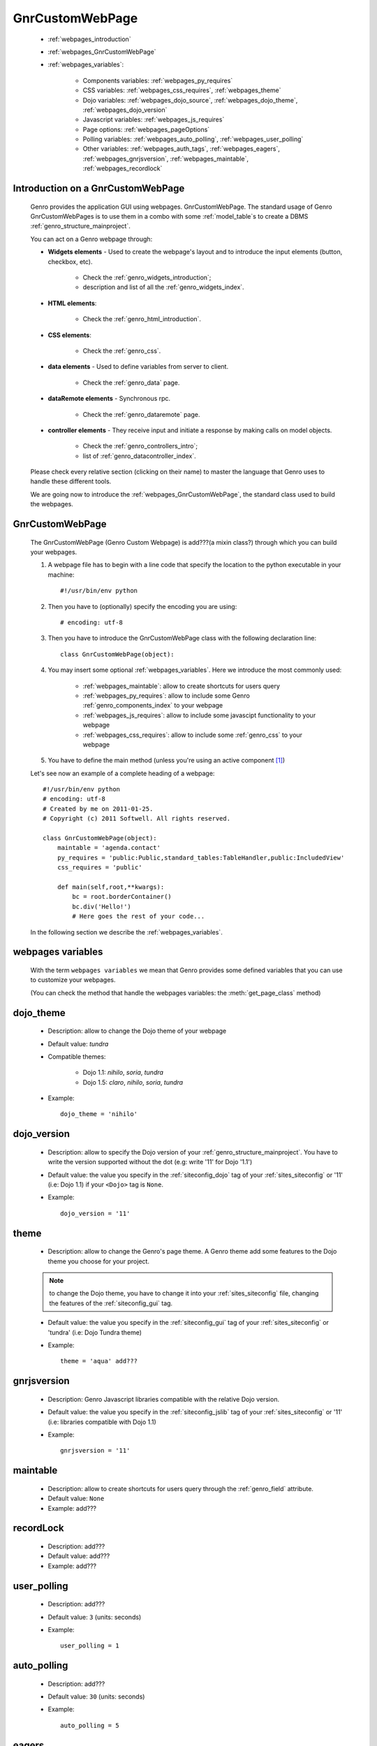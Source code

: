 .. _webpages_webpages:

================
GnrCustomWebPage
================

    * :ref:`webpages_introduction`
    * :ref:`webpages_GnrCustomWebPage`
    * :ref:`webpages_variables`:
    
        * Components variables: :ref:`webpages_py_requires`
        * CSS variables: :ref:`webpages_css_requires`, :ref:`webpages_theme`
        * Dojo variables: :ref:`webpages_dojo_source`, :ref:`webpages_dojo_theme`, :ref:`webpages_dojo_version`
        * Javascript variables: :ref:`webpages_js_requires`
        * Page options: :ref:`webpages_pageOptions`
        * Polling variables: :ref:`webpages_auto_polling`, :ref:`webpages_user_polling`
        * Other variables: :ref:`webpages_auth_tags`, :ref:`webpages_eagers`, :ref:`webpages_gnrjsversion`,
          :ref:`webpages_maintable`, :ref:`webpages_recordlock`
        
.. _webpages_introduction:

Introduction on a GnrCustomWebPage
==================================

    Genro provides the application GUI using webpages. GnrCustomWebPage. The standard usage of Genro GnrCustomWebPages is to use them in a combo with some :ref:`model_table`\s to create a DBMS :ref:`genro_structure_mainproject`.
    
    You can act on a Genro webpage through:
    
    * **Widgets elements** - Used to create the webpage's layout and to introduce the input elements (button, checkbox, etc).
    
        * Check the :ref:`genro_widgets_introduction`;
        * description and list of all the :ref:`genro_widgets_index`.
    
    * **HTML elements**:
    
        * Check the :ref:`genro_html_introduction`.
    
    * **CSS elements**:
    
        * Check the :ref:`genro_css`.
    
    * **data elements** - Used to define variables from server to client.
    
        * Check the :ref:`genro_data` page.
        
    * **dataRemote elements** - Synchronous rpc.
        
        * Check the :ref:`genro_dataremote` page.
    
    * **controller elements** - They receive input and initiate a response by making calls on model objects.
        
        * Check the :ref:`genro_controllers_intro`;
        * list of :ref:`genro_datacontroller_index`.
    
    Please check every relative section (clicking on their name) to master the language that Genro uses to handle these different tools.
    
    We are going now to introduce the :ref:`webpages_GnrCustomWebPage`, the standard class used to build the webpages.

.. _webpages_GnrCustomWebPage:

GnrCustomWebPage
================

    The GnrCustomWebPage (Genro Custom Webpage) is add???(a mixin class?) through which you can build your webpages.
    
    #. A webpage file has to begin with a line code that specify the location to the python executable in your machine::
    
        #!/usr/bin/env python
        
    #. Then you have to (optionally) specify the encoding you are using::
        
        # encoding: utf-8
    
    #. Then you have to introduce the GnrCustomWebPage class with the following declaration line::
    
        class GnrCustomWebPage(object):
        
    #. You may insert some optional :ref:`webpages_variables`. Here we introduce the most commonly used:
    
        * :ref:`webpages_maintable`: allow to create shortcuts for users query
        * :ref:`webpages_py_requires`: allow to include some Genro :ref:`genro_components_index` to your webpage
        * :ref:`webpages_js_requires`: allow to include some javascipt functionality to your webpage
        * :ref:`webpages_css_requires`: allow to include some :ref:`genro_css` to your webpage
    
    #. You have to define the main method (unless you're using an active component [#]_)
        
    Let's see now an example of a complete heading of a webpage::
    
        #!/usr/bin/env python
        # encoding: utf-8
        # Created by me on 2011-01-25.
        # Copyright (c) 2011 Softwell. All rights reserved.
        
        class GnrCustomWebPage(object):
            maintable = 'agenda.contact'
            py_requires = 'public:Public,standard_tables:TableHandler,public:IncludedView'
            css_requires = 'public'
            
            def main(self,root,**kwargs):
                bc = root.borderContainer()
                bc.div('Hello!')
                # Here goes the rest of your code...
                
    In the following section we describe the :ref:`webpages_variables`.

.. _webpages_variables:

webpages variables
==================

    .. module:: gnr.web.gnrwsgisite_proxy.gnrresourceloader.ResourceLoader
    
    With the term ``webpages variables`` we mean that Genro provides some defined variables that you can use to customize your webpages.
    
    (You can check the method that handle the webpages variables: the :meth:`get_page_class` method)
    
.. _webpages_dojo_theme:

dojo_theme
==========

    * Description: allow to change the Dojo theme of your webpage
    * Default value: *tundra*
    * Compatible themes:
    
        * Dojo 1.1: *nihilo*, *soria*, *tundra*
        * Dojo 1.5: *claro*, *nihilo*, *soria*, *tundra*
        
    * Example::
        
        dojo_theme = 'nihilo'
    
.. _webpages_dojo_version:

dojo_version
============
    
    * Description: allow to specify the Dojo version of your :ref:`genro_structure_mainproject`. You have to
      write the version supported without the dot (e.g: write '11' for Dojo '1.1')
    * Default value: the value you specify in the :ref:`siteconfig_dojo` tag of your :ref:`sites_siteconfig` or '11' (i.e: Dojo 1.1)
      if your ``<Dojo>`` tag is ``None``.
    * Example::
    
        dojo_version = '11'
    
.. _webpages_theme:

theme
=====

    * Description: allow to change the Genro's page theme. A Genro theme add some features to the Dojo theme you choose for your project.
    
    .. note:: to change the Dojo theme, you have to change it into your :ref:`sites_siteconfig` file, changing the features of the :ref:`siteconfig_gui` tag.
    
    * Default value: the value you specify in the :ref:`siteconfig_gui` tag of your :ref:`sites_siteconfig`
      or 'tundra' (i.e: Dojo Tundra theme)
    * Example::
    
        theme = 'aqua' add???
    
.. _webpages_gnrjsversion:

gnrjsversion
============

    * Description: Genro Javascript libraries compatible with the relative Dojo version.
    * Default value: the value you specify in the :ref:`siteconfig_jslib` tag of your :ref:`sites_siteconfig` or '11' (i.e: libraries compatible with Dojo 1.1)
    * Example::
    
        gnrjsversion = '11'
    
    .. _webpages_maintable:

maintable
=========
    
    * Description: allow to create shortcuts for users query through the :ref:`genro_field` attribute.
    * Default value: ``None``
    * Example: add???
    
.. _webpages_recordlock:

recordLock
==========

    * Description: add???
    * Default value: add???
    * Example: add???
    
.. _webpages_user_polling:

user_polling
============

    * Description: add???
    * Default value: ``3`` (units: seconds)
    * Example::
    
        user_polling = 1
        
    .. _webpages_auto_polling:

auto_polling
============

    * Description: add???
    * Default value: ``30`` (units: seconds)
    * Example::
    
        auto_polling = 5
    
    .. _webpages_eagers:

eagers
======

    * Description: add???
    * Default value: ``add???``
    
.. _webpages_py_requires:

py_requires
===========

    * Description: add???
    * Default value: ``add???``
    
.. _webpages_js_requires:

js_requires
===========

    * Description: add???
    * Default value: ``add???``
    
.. _webpages_pageOptions:

pageOptions
===========

    * Description: a dict with page options. add??? --> pageOptions = {'enableZoom':False,'openMenu':False}
    * Default value: ``add???``
    
.. _webpages_css_requires:

css_requires
============

    * Description: add??? With the *css_requires* you can specify the path of your CSS files ...
    * Default value: ``add???``

.. _webpages_auth_tags:

auth_tags
=========

    * Description: add???
    * Default value: ``add???``

.. _webpages_dojo_source:

dojo_source
===========

    add???
    
    * Description: add???
    * Default value: boolean. Default value is add???(``True``?)
    **Examples**:

**Footnotes**:

.. [#] For more information on active and passive components, please check the :ref:`components_active_passive` documentation section.